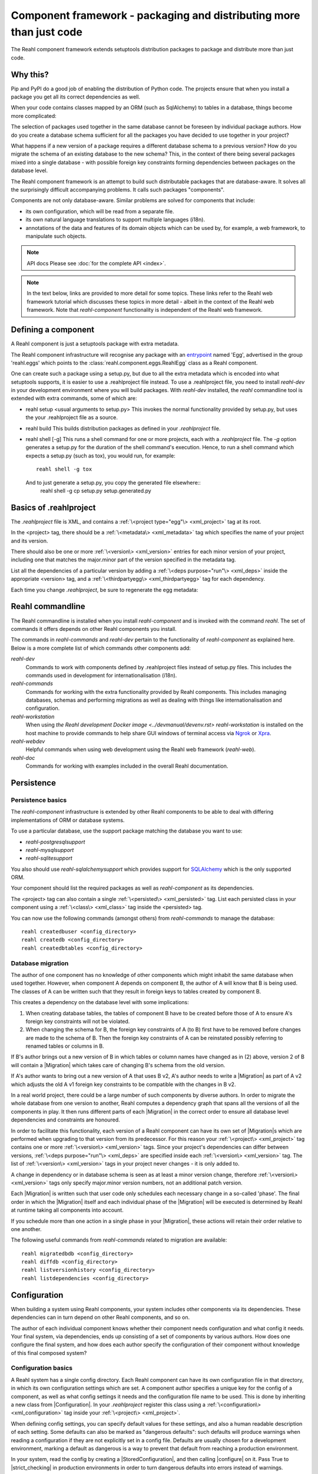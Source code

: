 .. Copyright 2013, 2014 Reahl Software Services (Pty) Ltd. All rights reserved.

Component framework - packaging and distributing more than just code
====================================================================

The Reahl component framework extends setuptools distribution packages to package and distribute more than just code.

Why this?
---------

Pip and PyPI do a good job of enabling the distribution of Python code. The projects ensure that when you install a
package you get all its correct dependencies as well.

When your code contains classes mapped by an ORM (such as SqlAlchemy) to tables in a database, things become more
complicated:

The selection of packages used together in the same database cannot be foreseen by individual package authors.
How do you create a database schema sufficient for all the packages you have decided to use together in your project?

What happens if a new version of a package requires a different database schema to a previous version? How
do you migrate the schema of an existing database to the new schema? This, in the context of there being several
packages mixed into a single database - with possible foreign key constraints forming dependencies between packages on
the database level.

The Reahl component framework is an attempt to build such distributable packages that are database-aware. It solves
all the surprisingly difficult accompanying problems. It calls such packages "components".

Components are not only database-aware. Similar problems are solved for components that include:

- its own configuration, which will be read from a separate file.
- its own natural language translations to support multiple languages (i18n).
- annotations of the data and features of its domain objects which can be used by, for example,
  a web framework, to manipulate such objects.

.. note:: API docs
   Please see :doc:`for the complete API <index>`.

.. note::
   In the text below, links are provided to more detail for some topics. These links refer to the Reahl web framework
   tutorial which discusses these topics in more detail - albeit in the context of the Reahl web framework. Note that
   `reahl-component` functionality is independent of the Reahl web framework.

Defining a component
--------------------

.. seealso::

  :ref:`<create-component>`
     How to create a basic component using a `.reahlproject` file.

  `<../devtools/xmlref>`
     Reference documentation for a .reahlproject file.

A Reahl component is just a setuptools package with extra metadata.

The Reahl component infrastructure will recognise any package with an
`entrypoint <https://setuptools.readthedocs.io/en/latest/pkg_resources.html#entry-points>`_ named 'Egg', advertised
in the group 'reahl.eggs' which points to the :class:`reahl.component.eggs.ReahlEgg` class as a Reahl component.

One can create such a package using a setup.py, but due to all the extra metadata which is encoded into what setuptools
supports, it is easier to use a .reahlproject file instead. To use a .reahlproject file, you need to install `reahl-dev`
in your development environment where you will build packages.  With `reahl-dev` installed, the `reahl` commandline tool is
extended with extra commands, some of which are:

- reahl setup <usual arguments to setup.py>
  This invokes the normal functionality provided by setup.py, but uses the your .reahlproject file as a source.
- reahl build
  This builds distribution packages as defined in your `.reahlproject` file.
- reahl shell [-g]
  This runs a shell command for one or more projects, each with a `.reahlproject` file. The `-g` option
  generates a setup.py for the duration of the shell command's execution. Hence, to run a shell command
  which expects a setup.py (such as tox), you would run, for example::
    reahl shell -g tox
  And to just generate a setup.py, you copy the generated file elsewhere::
    reahl shell -g cp setup.py setup.generated.py

Basics of .reahlproject
-----------------------

.. seealso::

  `<../devtools/xmlref>`
     Reference documentation for a .reahlproject file.

The `.reahlproject` file is XML, and contains a :ref:`\<project type="egg"\> <xml_project>` tag at its root.

In the <project> tag, there should be a :ref:`\<metadata\> <xml_metadata>` tag which specifies the name of
your project and its version.

There should also be one or more :ref:`\<version\> <xml_version>` entries for each minor version of your project,
including one that matches the major.minor part of the version specified in the metadata tag.

List all the dependencies of a particular version by adding a :ref:`\<deps purpose="run"\> <xml_deps>` inside the
appropriate <version> tag, and a :ref:`\<thirdpartyegg\> <xml_thirdpartyegg>` tag for each dependency.

Each time you change `.reahlproject`, be sure to regenerate the egg metadata:

.. code-block:: bash
   reahl develop -N

Reahl commandline
-----------------

The Reahl commandline is installed when you install `reahl-component` and is invoked with the command `reahl`. The set
of commands it offers depends on other Reahl components you install.

The commands in `reahl-commands` and `reahl-dev` pertain to the functionality of `reahl-component` as explained here.
Below is a more complete list of which commands other components add:

`reahl-dev`
  Commands to work with components defined by .reahlproject files instead of setup.py files. This includes
  the commands used in development for internationalisation (i18n).

`reahl-commands`
  Commands for working with the extra functionality provided by Reahl components. This includes managing databases,
  schemas and performing migrations as well as dealing with things like internationalisation and configuration.

`reahl-workstation`
  When using `the Reahl development Docker image <../devmanual/devenv.rst>` `reahl-workstation` is installed on the
  host machine to provide commands to help share GUI windows of terminal access via `Ngrok <https://ngrok.com>`_ or
  `Xpra <https://xpra.org>`_.

`reahl-webdev`
  Helpful commands when using web development using the Reahl web framework (`reahl-web`).

`reahl-doc`
  Commands for working with examples included in the overall Reahl documentation.


Persistence
-----------

Persistence basics
~~~~~~~~~~~~~~~~~~

The `reahl-component` infrastructure is extended by other Reahl components to be able to deal with differing
implementations of ORM or database systems.

To use a particular database, use the support package matching the database you want to use:

- `reahl-postgresqlsupport`
- `reahl-mysqlsupport`
- `reahl-sqlitesupport`

You also should use `reahl-sqlalchemysupport` which provides support for `SQLAlchemy <https://www.sqlalchemy.org/>`_
which is the only supported ORM.

Your component should list the required packages as well as `reahl-component` as its dependencies.

The <project> tag can also contain a single :ref:`\<persisted\> <xml_persisted>` tag. List each persisted class in
your component using a :ref:`\<class\> <xml_class>` tag inside the <persisted> tag.

.. seealso::

  `<../tutorial/persistence>`
     How to register persisted classes with your component and use the commandline to create a database schema.

You can now use the following commands (amongst others) from `reahl-commands` to manage the database::

    reahl createdbuser <config_directory>
    reahl createdb <config_directory>
    reahl createdbtables <config_directory>

Database migration
~~~~~~~~~~~~~~~~~~

The author of one component has no knowledge of other components which might inhabit the same database when used
together. However, when component A depends on component B, the author of A will know that B is being used. The classes
of A can be written such that they result in foreign keys to tables created by component B.

This creates a dependency on the database level with some implications:

1. When creating database tables, the tables of component B have to be created before those of A to ensure A's foreign
   key constraints will not be violated.
2. When changing the schema for B, the foreign key constraints of A (to B) first have to be removed before changes are
   made to the schema of B. Then the foreign key constraints of A can be reinstated possibly referring to renamed
   tables or columns in B.

If B's author brings out a new version of B in which tables or column names have changed as in (2) above, version 2 of
B will contain a |Migration| which takes care of changing B's schema from the old version.

If A's author wants to bring out a new version of A that uses B v2, A's author needs to write a |Migration| as part of
A v2 which adjusts the old A v1 foreign key constraints to be compatible with the changes in B v2.

In a real world project, there could be a large number of such components by diverse authors. In order to migrate
the whole database from one version to another, Reahl computes a dependency graph that spans all the versions of all
the components in play. It then runs different parts of each |Migration| in the correct order to ensure all database
level dependencies and constraints are honoured.

.. seealso::

  `<../tutorial/schemaevolution>`
     How to write migrations, define new versions of a Reahl component and upgrade a database to the new version.

In order to facilitate this functionality, each version of a Reahl component can have its own set of |Migration|\s
which are performed when upgrading to that version from its predecessor. For this reason your
:ref:`\<project\> <xml_project>` tag contains one or more :ref:`\<version\> <xml_version>` tags. Since your project's
dependencies can differ between versions, :ref:`\<deps purpose="run"\> <xml_deps>` are specified inside each
:ref:`\<version\> <xml_version>` tag. The list of :ref:`\<version\> <xml_version>` tags in your project never changes -
it is only added to.

A change in dependency or in database schema is seen as at least a minor version change, therefore
:ref:`\<version\> <xml_version>` tags only specify major.minor version numbers, not an additional patch version.

Each |Migration| is written such that user code only schedules each necessary change in a so-called 'phase'. The final
order in which the |Migration| itself and each individual phase of the |Migration| will be executed is determined by Reahl
at runtime taking all components into account.

If you schedule more than one action in a single phase in your |Migration|, these actions will retain their order
relative to one another.

The following useful commands from `reahl-commands` related to migration are available::

    reahl migratedbdb <config_directory>
    reahl diffdb <config_directory>
    reahl listversionhistory <config_directory>
    reahl listdependencies <config_directory>

Configuration
-------------

When building a system using Reahl components, your system includes other components via its dependencies. These
dependencies can in turn depend on other Reahl components, and so on.

The author of each individual component knows whether their component needs configuration and what config it needs. Your
final system, via dependencies, ends up consisting of a set of components by various authors. How does one configure the
final system, and how does each author specify the configuration of their component without knowledge of this final
composed system?

Configuration basics
~~~~~~~~~~~~~~~~~~~~

.. seealso::

  `<../tutorial/owncomponent>`
     How to define and use configuration for your own component.

A Reahl system has a single config directory. Each Reahl component can have its own configuration file in that directory,
in which its own configuration settings which are set. A component author specifies a unique key for the config of a
component, as well as what config settings it needs and the configuration file name to be used. This is done by
inheriting a new class from |Configuration|. In your `.reahlproject` register this class using a
:ref:`\<configuration\> <xml_configuration>` tag inside your :ref:`\<project\> <xml_project>`.

When defining config settings, you can specify default values for these settings, and also a human readable description
of each setting. Some defaults can also be marked as "dangerous defaults": such defaults will produce warnings when
reading a configuration if they are not explicitly set in a config file. Defaults are usually chosen for a development
environment, marking a default as dangerous is a way to prevent that default from reaching a production
environment.

In your system, read the config by creating a |StoredConfiguration|, and then calling |configure| on it. Pass
True to |strict_checking| in production environments in order to turn dangerous defaults into errors instead of
warnings.

Dependency injection between components
~~~~~~~~~~~~~~~~~~~~~~~~~~~~~~~~~~~~~~~

.. seealso::

  :ref:`dependency injection <dependency_injection>`
     How reahl-web-declarative supplies a specific implementation to reahl-web using dependency injection.

Sometimes it is useful to make one component (A) outsource some of its functionality to an as yet unknown component
by requiring classes it can use as config settings. If component B depends on A, it can then automatically provide
the relevant config settings to A.

This is a form of dependency injection which `reahl-component` uses to, for example, allow the use of different ORMs:
`reahl-component` has a config setting `reahlsystem.orm_control` which it uses to do various tasks related to database
management. If your project also depends on `reahl-sqlalchemysupport`, the latter will automatically configure
`reahlsystem.orm_control` to be a |SqlAlchemyControl|.

Commands
~~~~~~~~

The following useful commands from `reahl-commands` related to configuration are available::

    reahl listconfig <config_directory>
    reahl listconfig --values <config_directory>
    reahl listconfig --files <config_directory>
    reahl listconfig --info <config_directory>
    reahl listconfig --missing <config_directory>
    reahl checkconfig <config_directory>


Internationalisation
--------------------

If a component needs a user interface in several different human languages, each string that could appear on its
user interface is marked in such a way that tools can collect all such strings in one file. (These translatable
strings are usually referred to as "messages".) For each additional language you need to support, you then provide a
version of this file with translations for each such message to that language.

Reahl-component provides a mechanism for each component to ship the translations of its messages. One component can
also provide extra translations for another component.

Before you can use the Reahl commandline commands for working with messages, create an empty python package in which
messages and their translations can be saved. Once created, register this translations package
in `.reahlproject` using a :ref:`\<translations\> <xml_translations>` tag inside your :ref:`\<project\> <xml_project>`.

.. seealso::

  `<../tutorial/i18n>`
     How to make strings in your application translatable and work with translations in other languages.

The following useful commands from `reahl-dev` related to translations are available::

    reahl extractmessages
    reahl addlocale
    reahl mergetranslations
    reahl compiletranslations


Describing the interface of your model
--------------------------------------

When a system has a user interface, the values that a user enters require a lot of management:

Marshalling
  Users can only type text, but perhaps a program would rather deal with that text as an instance of a
  specific class, such as a Date or boolean. "Marshalling" in this context refers to changing a given text
  representation into an object instance, and vice versa.

Validation
  User input also needs to be validated to ensure that, for example, the text representation of a date is in an
  expected format to be able to be transformed into a Date object. Alternatively, a numeric input might be expected
  to always constrained between a lower and upper bound.

Access control
  Programs sometimes need to prevent the acceptance of user input in certain situations or only allow it from certain
  users. For example, if an order is already processed, its contents should probably be read only to all users.

In an object oriented program, you might have one object representing something (like a BankAccount), but user input
to the same attribute of that object could be present on many different places in the user interface.

Reahl component's `modelinterface` provides a way for you to describe the above requirements for an attribute of such
an object on one place. Your user interface code can then be written with the knowledge that all these concerns have
been taken care of, and thus will be consistently applied wherever referenced.

Fields and FieldIndexes
~~~~~~~~~~~~~~~~~~~~~~~

A |Field| describes one attribute of an object. There are different |Field| subclasses for things such as email
addresses, numbers or booleans.

The |exposed| decorator is used to define all the |Field|\s available for user input on a particular class instance.

.. note::
   ORMs like Django ORM and SQLAlchemy famously use class attributes to define how database columns
   map to the attributes of an object. Reahl's |exposed| mechanism is purposely different so that it can be used
   together with these tools without getting in their way.

A method decorated with |exposed| is always passed a single argument, and is accessible as a property on the instance.
The argument passed is a |FieldIndex|. Describe the attributes of your object by assigning an instance of |Field| to
an attribute of |FieldIndex| using the same name as the attribute on the object.

.. seealso::

  :ref:`Using Fields <fields_explained>`
     How to use |exposed| to expose |Fields| for an object.


Accessing an object via is |exposed| |Field|\s
~~~~~~~~~~~~~~~~~~~~~~~~~~~~~~~~~~~~~~~~~~~~~~

Given an object with exposed |Field|\s:

.. code-block:: python

   class Order:
      @exposed
      def fields(self, fields):
          fields.processed = BooleanField(label='Processed', true_value='yes', false_value='no')

You can access it from user interface code using the |from_input| and |as_input| methods:

.. code-block:: python

   order = Order()

   order.fields.processed.from_input('yes')
   print(order.processed)                     # prints True
   order.processed = False
   print(order.fields.processed.as_input())   # prints 'no'

Invalid input raises a |ValidationConstraint| to communicate what is wrong:

.. code-block::
   order.fields.processed.from_input('invalid input')  # Raises: reahl.component.modelinterface.AllowedValuesConstraint: Processed should be one of the following: yes|no


Extending |Field|\s and validation
~~~~~~~~~~~~~~~~~~~~~~~~~~~~~~~~~~

Standard |Field| subclasses manage their validation by adding various |ValidationConstraint|\s based on keyword
parameters given upon construction. You can add additional |ValidationConstraint|\s to a |Field| using
|add_validation_constraint|.

To build a |Field| to marshal an object of your own, create your own |Field| subclass, and override the |parse_input|
and |unparse_input| methods.

When creating your own |ValidationConstraint|, create a subclass of |ValidationConstraint| and override the
|validate_input| and |validate_parsed_input| methods.


Access rights
~~~~~~~~~~~~~

To control access to a |Field|, pass single-argument callables to |readable| or |writable| when constructing the |Field|.
These callables will be called when the |Field| is read or written using |as_input| and |from_input| respectively, and
the |Field| instance itself is passed as the single argument.

The `readable` callable should return True to indicate that calling |as_input| is allowed. Similarly, `writable` should
return True to indicate that |from_input| may be called.

If `readabale` returns False, |as_input| merely returns the empty string. If `writable` returns False, calling
|from_input| has no effect.


Events and Actions
~~~~~~~~~~~~~~~~~~

An |Event| is a special kind of |Field| that represents an occurrence that can be triggered when a user clicks on a
button, for example.

An |Event| can optionally be linked to an |Action|.

.. code-block:: python

    class X:
       def exclaim(self): print('whoa')

       @exposed
       def events(self, events):
           events.boo = Event(action=Action(self.exclaim))

To |fire| an |Event|, you first need to receive it as textual input:

.. code-block:: python

    boo = X().events.boo
    boo.from_input(e.as_input())
    boo.fire()

An |Event| can be parameterised, which will cause its action to be sent arguments upon firing. These arguments are
deduced from the input passed to |as_input| above, hence the need for calling |from_input| before |fire|.

This advanced topic is outside of the scope of this introductory material.

Access controlled methods
~~~~~~~~~~~~~~~~~~~~~~~~~

Methods can also be access controlled. Decorate a method with |secured|, passing it callables for |read_check| and
|write_check|. The signatures of these callables should match that of the |secured| method.

Each time a |secured| method is executed, these check callables are first executed to check whether the method is
allowed to be executed. If either of these callables return False, an |AccessRestricted| is raised. The point of
|read_check| is that user interface machinery could in theory use the |read_check| to, for example show a button, but
grey it out (ie., the user is aware of the method's existence but cannot invoke it). A False |write_check| instead
could signal to the user interface machinery to not even show the said button at all.






scheduled jobs?